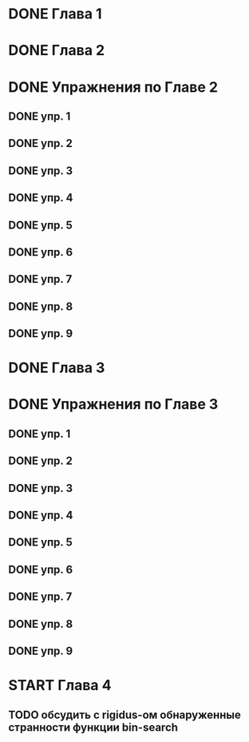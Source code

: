 * DONE Глава 1
* DONE Глава 2
* DONE Упражнения по Главе 2
** DONE упр. 1
** DONE упр. 2
** DONE упр. 3
** DONE упр. 4
** DONE упр. 5
** DONE упр. 6
** DONE упр. 7
** DONE упр. 8
** DONE упр. 9
* DONE Глава 3
* DONE Упражнения по Главе 3
** DONE упр. 1
** DONE упр. 2
** DONE упр. 3
** DONE упр. 4
** DONE упр. 5
** DONE упр. 6
** DONE упр. 7
** DONE упр. 8
** DONE упр. 9
* START Глава 4
** TODO обсудить с rigidus-ом  обнаруженные странности функции bin-search


